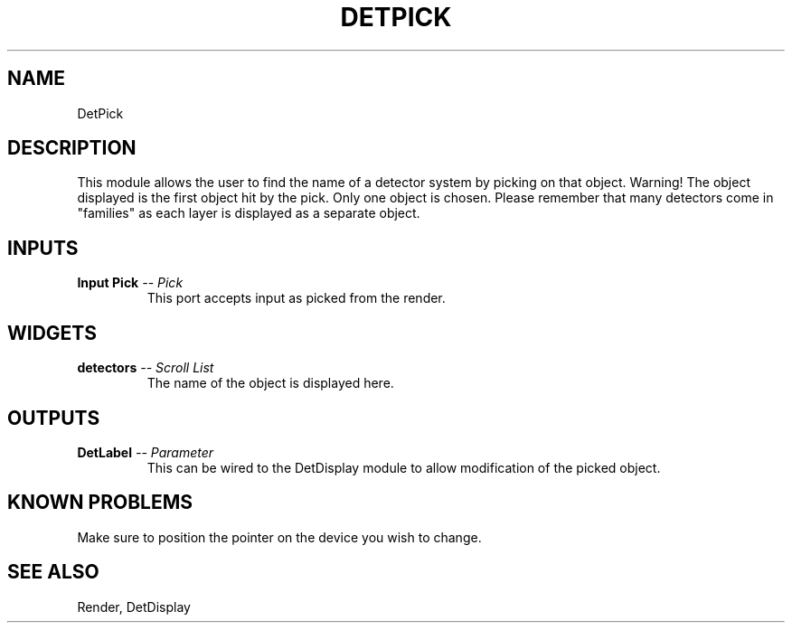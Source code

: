 .TH DETPICK 1EXP
.SH NAME
DetPick
.SH DESCRIPTION
.PP
This module allows the user to find the name of a detector system
by picking on that object.  Warning! The object displayed is the first
object hit by the pick.  Only one object is chosen.  Please remember that many
detectors come in "families" as each layer is displayed as a separate object.
.SH INPUTS
.TP
.BI "Input Pick" " -- Pick"
This port accepts input as picked from the render.
.SH WIDGETS
.TP
.BI "detectors" " -- Scroll List"
The name of the object is displayed here.
.SH OUTPUTS
.TP
.BI "DetLabel" " -- Parameter"
This can be wired to the DetDisplay module to allow modification of the picked
object.
.SH KNOWN PROBLEMS
.PP
Make sure to position the pointer on the device you wish to change.  
.SH SEE ALSO
Render, DetDisplay

